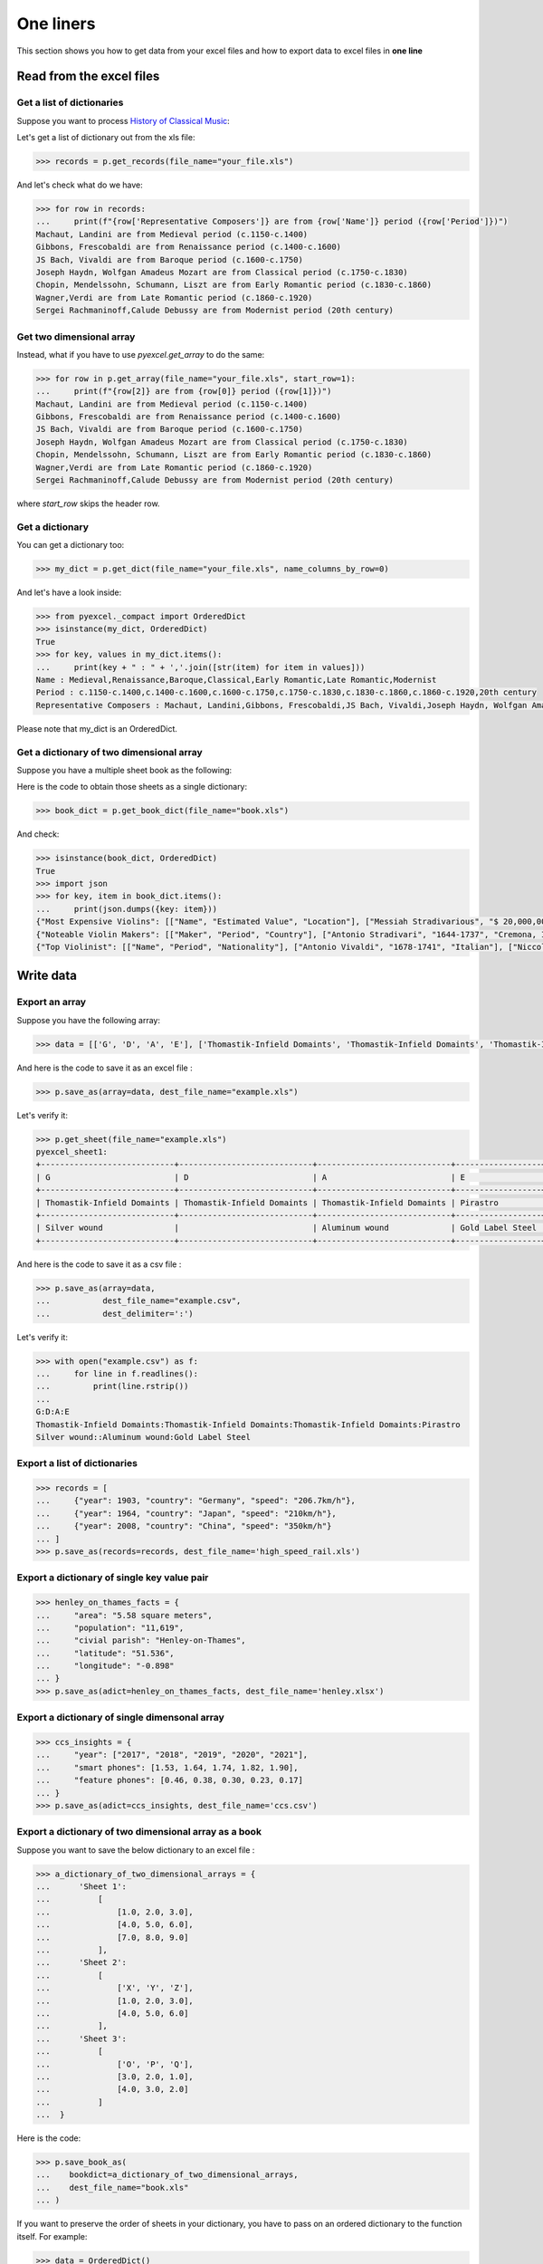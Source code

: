 
One liners
================================================================================

This section shows you how to get data from your excel files and how to
export data to excel files in **one line**

Read from the excel files
--------------------------------------------------------------------------------

Get a list of dictionaries
********************************************************************************

.. testcode::
   :hide:

   >>> import os
   >>> import pyexcel as p
   >>> content="""
   ... Name,Period,Representative Composers
   ... Medieval,c.1150-c.1400,"Machaut, Landini"
   ... Renaissance,c.1400-c.1600,"Gibbons, Frescobaldi"
   ... Baroque,c.1600-c.1750,"JS Bach, Vivaldi"
   ... Classical,c.1750-c.1830,"Joseph Haydn, Wolfgan Amadeus Mozart"
   ... Early Romantic,c.1830-c.1860,"Chopin, Mendelssohn, Schumann, Liszt"
   ... Late Romantic,c.1860-c.1920,"Wagner,Verdi"
   ... Modernist,20th century,"Sergei Rachmaninoff,Calude Debussy"
   ... """.strip()
   >>> sheet = p.get_sheet(file_content=content, file_type='csv')
   >>> sheet.save_as("your_file.xls")


Suppose you want to process `History of Classical Music <https://www.naxos.com/education/brief_history.asp>`_:


.. pyexcel-table::

   ---pyexcel:History of Classical Music---
   Name,Period,Representative Composers
   Medieval,c.1150-c.1400,"Machaut, Landini"
   Renaissance,c.1400-c.1600,"Gibbons, Frescobaldi"
   Baroque,c.1600-c.1750,"JS Bach, Vivaldi"
   Classical,c.1750-c.1830,"Joseph Haydn, Wolfgan Amadeus Mozart"
   Early Romantic,c.1830-c.1860,"Chopin, Mendelssohn, Schumann, Liszt"
   Late Romantic,c.1860-c.1920,"Wagner,Verdi"
   Modernist,20th century,"Sergei Rachmaninoff,Calude Debussy"



Let's get a list of dictionary out from the xls file:

.. code-block:: python

   >>> records = p.get_records(file_name="your_file.xls")

And let's check what do we have:

.. code-block:: python

   >>> for row in records:
   ...     print(f"{row['Representative Composers']} are from {row['Name']} period ({row['Period']})")
   Machaut, Landini are from Medieval period (c.1150-c.1400)
   Gibbons, Frescobaldi are from Renaissance period (c.1400-c.1600)
   JS Bach, Vivaldi are from Baroque period (c.1600-c.1750)
   Joseph Haydn, Wolfgan Amadeus Mozart are from Classical period (c.1750-c.1830)
   Chopin, Mendelssohn, Schumann, Liszt are from Early Romantic period (c.1830-c.1860)
   Wagner,Verdi are from Late Romantic period (c.1860-c.1920)
   Sergei Rachmaninoff,Calude Debussy are from Modernist period (20th century)


Get two dimensional array
********************************************************************************

Instead, what if you have to use `pyexcel.get_array` to do the same:

.. code-block:: python

   >>> for row in p.get_array(file_name="your_file.xls", start_row=1):
   ...     print(f"{row[2]} are from {row[0]} period ({row[1]})")
   Machaut, Landini are from Medieval period (c.1150-c.1400)
   Gibbons, Frescobaldi are from Renaissance period (c.1400-c.1600)
   JS Bach, Vivaldi are from Baroque period (c.1600-c.1750)
   Joseph Haydn, Wolfgan Amadeus Mozart are from Classical period (c.1750-c.1830)
   Chopin, Mendelssohn, Schumann, Liszt are from Early Romantic period (c.1830-c.1860)
   Wagner,Verdi are from Late Romantic period (c.1860-c.1920)
   Sergei Rachmaninoff,Calude Debussy are from Modernist period (20th century)


where `start_row` skips the header row.


Get a dictionary
********************************************************************************

You can get a dictionary too:

.. code-block:: python

   >>> my_dict = p.get_dict(file_name="your_file.xls", name_columns_by_row=0)

And let's have a look inside:

.. code-block:: python

   >>> from pyexcel._compact import OrderedDict
   >>> isinstance(my_dict, OrderedDict)
   True
   >>> for key, values in my_dict.items():
   ...     print(key + " : " + ','.join([str(item) for item in values]))
   Name : Medieval,Renaissance,Baroque,Classical,Early Romantic,Late Romantic,Modernist
   Period : c.1150-c.1400,c.1400-c.1600,c.1600-c.1750,c.1750-c.1830,c.1830-c.1860,c.1860-c.1920,20th century
   Representative Composers : Machaut, Landini,Gibbons, Frescobaldi,JS Bach, Vivaldi,Joseph Haydn, Wolfgan Amadeus Mozart,Chopin, Mendelssohn, Schumann, Liszt,Wagner,Verdi,Sergei Rachmaninoff,Calude Debussy


Please note that my_dict is an OrderedDict.

Get a dictionary of two dimensional array
********************************************************************************

.. testcode::
   :hide:

   >>> a_dictionary_of_two_dimensional_arrays = {
   ...      'Top Violinist':
   ...          [
   ...              ["Name", "Period", "Nationality"],
   ...              ["Antonio Vivaldi", "1678-1741", "Italian"],
   ...              ["Niccolo Paganini","1782-1840", "Italian"],
   ...              ["Pablo de Sarasate","1852-1904", "Spainish"],
   ...              ["Eugene Ysaye", "1858-1931", "Belgian"],
   ...              ["Fritz Kreisler", "1875-1962", "Astria-American"],
   ...              ["Jascha Heifetz", "1901-1987", "Russian-American"],
   ...              ["David Oistrakh", "1908-1974", "Russian"],
   ...              ["Yehundi Menuhin","1916-1999", "American"],
   ...              ["Itzhak Perlman","1945-", "Israeli-American"],
   ...              ["Hilary Hahn","1979-","American"]
   ...          ],
   ...      'Noteable Violin Makers':
   ...          [
   ...              ['Maker', 'Period', 'Country'],
   ...              ['Antonio Stradivari', '1644-1737', 'Cremona, Italy'],
   ...              ['Giovanni Paolo Maggini', '1580-1630', 'Botticino, Italy'],
   ...              ['Amati Family', '1500-1740', 'Cremona, Italy'],
   ...              ['Guarneri Family', '1626-1744', 'Cremona, Italy'],
   ...              ['Rugeri Family', '1628-1719', 'Cremona, Italy'],
   ...              ['Carlo Bergonzi', '1683-1747', 'Cremona, Italy'],
   ...              ['Jacob Stainer', '1617-1683', 'Austria'],
   ...          ],
   ...      'Most Expensive Violins':
   ...          [
   ...              ['Name', 'Estimated Value', 'Location'],
   ...              ['Messiah Stradivarious', '$ 20,000,000', 'Ashmolean Museum in Oxford, England'],
   ...              ['Vieuxtemps Guarneri', '$ 16,000,000', 'On loan to Anne Akiko Meyers'],
   ...              ['Lady Blunt', '$ 15,900,000', 'Anonymous bidder'],
   ...          ]
   ...  }
   >>> p.save_book_as(bookdict=a_dictionary_of_two_dimensional_arrays, dest_file_name="book.xls")


Suppose you have a multiple sheet book as the following:


.. pyexcel-table::

   ---pyexcel:Top Violinist---
   Name,Period,Nationality
   Antonio Vivaldi,1678-1741,Italian
   Niccolo Paganini,1782-1840,Italian
   Pablo de Sarasate,1852-1904,Spainish
   Eugene Ysaye,1858-1931,Belgian
   Fritz Kreisler,1875-1962,Astria-American
   Jascha Heifetz,1901-1987,Russian-American
   David Oistrakh,1908-1974,Russian
   Yehundi Menuhin,1916-1999,American
   Itzhak Perlman,1945-,Israeli-American
   Hilary Hahn,1979-,American
   ---pyexcel---
   ---pyexcel:Noteable Violin Makers---
   Maker,Period,Country
   Antonio Stradivari,1644-1737,"Cremona, Italy"
   Giovanni Paolo Maggini,1580-1630,"Botticino, Italy"
   Amati Family,1500-1740,"Cremona, Italy"
   Guarneri Family,1626-1744,"Cremona, Italy"
   Rugeri Family,1628-1719,"Cremona, Italy"
   Carlo Bergonzi,1683-1747,"Cremona, Italy"
   Jacob Stainer,1617-1683,Austria
   ---pyexcel---
   ---pyexcel:Most Expensive Violins---
   Name,Estimated Value,Location
   Messiah Stradivarious,"$ 20,000,000","Ashmolean Museum in Oxford, England"
   Vieuxtemps Guarneri,"$ 16,000,000",On loan to Anne Akiko Meyers
   Lady Blunt,"$ 15,900,000",Anonymous bidder



Here is the code to obtain those sheets as a single dictionary:

.. code-block:: python

   >>> book_dict = p.get_book_dict(file_name="book.xls")

And check:

.. code-block:: python

   >>> isinstance(book_dict, OrderedDict)
   True
   >>> import json
   >>> for key, item in book_dict.items():
   ...     print(json.dumps({key: item}))
   {"Most Expensive Violins": [["Name", "Estimated Value", "Location"], ["Messiah Stradivarious", "$ 20,000,000", "Ashmolean Museum in Oxford, England"], ["Vieuxtemps Guarneri", "$ 16,000,000", "On loan to Anne Akiko Meyers"], ["Lady Blunt", "$ 15,900,000", "Anonymous bidder"]]}
   {"Noteable Violin Makers": [["Maker", "Period", "Country"], ["Antonio Stradivari", "1644-1737", "Cremona, Italy"], ["Giovanni Paolo Maggini", "1580-1630", "Botticino, Italy"], ["Amati Family", "1500-1740", "Cremona, Italy"], ["Guarneri Family", "1626-1744", "Cremona, Italy"], ["Rugeri Family", "1628-1719", "Cremona, Italy"], ["Carlo Bergonzi", "1683-1747", "Cremona, Italy"], ["Jacob Stainer", "1617-1683", "Austria"]]}
   {"Top Violinist": [["Name", "Period", "Nationality"], ["Antonio Vivaldi", "1678-1741", "Italian"], ["Niccolo Paganini", "1782-1840", "Italian"], ["Pablo de Sarasate", "1852-1904", "Spainish"], ["Eugene Ysaye", "1858-1931", "Belgian"], ["Fritz Kreisler", "1875-1962", "Astria-American"], ["Jascha Heifetz", "1901-1987", "Russian-American"], ["David Oistrakh", "1908-1974", "Russian"], ["Yehundi Menuhin", "1916-1999", "American"], ["Itzhak Perlman", "1945-", "Israeli-American"], ["Hilary Hahn", "1979-", "American"]]}


.. testcode::
   :hide:

   >>> import os
   >>> os.unlink("book.xls")


Write data
---------------------------------------------

Export an array
**********************

Suppose you have the following array:

.. code-block:: python

   >>> data = [['G', 'D', 'A', 'E'], ['Thomastik-Infield Domaints', 'Thomastik-Infield Domaints', 'Thomastik-Infield Domaints', 'Pirastro'], ['Silver wound', '', 'Aluminum wound', 'Gold Label Steel']]

And here is the code to save it as an excel file :

.. code-block:: python

   >>> p.save_as(array=data, dest_file_name="example.xls")

Let's verify it:

.. code-block:: python

    >>> p.get_sheet(file_name="example.xls")
    pyexcel_sheet1:
    +----------------------------+----------------------------+----------------------------+------------------+
    | G                          | D                          | A                          | E                |
    +----------------------------+----------------------------+----------------------------+------------------+
    | Thomastik-Infield Domaints | Thomastik-Infield Domaints | Thomastik-Infield Domaints | Pirastro         |
    +----------------------------+----------------------------+----------------------------+------------------+
    | Silver wound               |                            | Aluminum wound             | Gold Label Steel |
    +----------------------------+----------------------------+----------------------------+------------------+

.. testcode::
   :hide:

   >>> import os
   >>> os.unlink("example.xls")

And here is the code to save it as a csv file :

.. code-block:: python

   >>> p.save_as(array=data,
   ...           dest_file_name="example.csv",
   ...           dest_delimiter=':')

Let's verify it:

.. code-block:: python

    >>> with open("example.csv") as f:
    ...     for line in f.readlines():
    ...         print(line.rstrip())
    ...
    G:D:A:E
    Thomastik-Infield Domaints:Thomastik-Infield Domaints:Thomastik-Infield Domaints:Pirastro
    Silver wound::Aluminum wound:Gold Label Steel

Export a list of dictionaries
**********************************

.. code-block:: python

    >>> records = [
    ...     {"year": 1903, "country": "Germany", "speed": "206.7km/h"},
    ...     {"year": 1964, "country": "Japan", "speed": "210km/h"},
    ...     {"year": 2008, "country": "China", "speed": "350km/h"}
    ... ]
    >>> p.save_as(records=records, dest_file_name='high_speed_rail.xls')


Export a dictionary of single key value pair
********************************************************************************

.. code-block:: python

    >>> henley_on_thames_facts = {
    ...     "area": "5.58 square meters",
    ...     "population": "11,619",
    ...     "civial parish": "Henley-on-Thames",
    ...     "latitude": "51.536",
    ...     "longitude": "-0.898"
    ... }
    >>> p.save_as(adict=henley_on_thames_facts, dest_file_name='henley.xlsx')


Export a dictionary of single dimensonal array
********************************************************************************

.. code-block:: python

    >>> ccs_insights = {
    ...     "year": ["2017", "2018", "2019", "2020", "2021"],
    ...     "smart phones": [1.53, 1.64, 1.74, 1.82, 1.90],
    ...     "feature phones": [0.46, 0.38, 0.30, 0.23, 0.17]
    ... }
    >>> p.save_as(adict=ccs_insights, dest_file_name='ccs.csv')


Export a dictionary of two dimensional array as a book
********************************************************************************

Suppose you want to save the below dictionary to an excel file :

.. code-block:: python

   >>> a_dictionary_of_two_dimensional_arrays = {
   ...      'Sheet 1':
   ...          [
   ...              [1.0, 2.0, 3.0],
   ...              [4.0, 5.0, 6.0],
   ...              [7.0, 8.0, 9.0]
   ...          ],
   ...      'Sheet 2':
   ...          [
   ...              ['X', 'Y', 'Z'],
   ...              [1.0, 2.0, 3.0],
   ...              [4.0, 5.0, 6.0]
   ...          ],
   ...      'Sheet 3':
   ...          [
   ...              ['O', 'P', 'Q'],
   ...              [3.0, 2.0, 1.0],
   ...              [4.0, 3.0, 2.0]
   ...          ]
   ...  }

Here is the code:

.. code-block:: python

   >>> p.save_book_as(
   ...    bookdict=a_dictionary_of_two_dimensional_arrays,
   ...    dest_file_name="book.xls"
   ... )

If you want to preserve the order of sheets in your dictionary, you have to
pass on an ordered dictionary to the function itself. For example:

.. code-block:: python

   >>> data = OrderedDict()
   >>> data.update({"Sheet 2": a_dictionary_of_two_dimensional_arrays['Sheet 2']})
   >>> data.update({"Sheet 1": a_dictionary_of_two_dimensional_arrays['Sheet 1']})
   >>> data.update({"Sheet 3": a_dictionary_of_two_dimensional_arrays['Sheet 3']})
   >>> p.save_book_as(bookdict=data, dest_file_name="book.xls")

Let's verify its order:

.. code-block:: python

   >>> book_dict = p.get_book_dict(file_name="book.xls")
   >>> for key, item in book_dict.items():
   ...     print(json.dumps({key: item}))
   {"Sheet 2": [["X", "Y", "Z"], [1, 2, 3], [4, 5, 6]]}
   {"Sheet 1": [[1, 2, 3], [4, 5, 6], [7, 8, 9]]}
   {"Sheet 3": [["O", "P", "Q"], [3, 2, 1], [4, 3, 2]]}

Please notice that "Sheet 2" is the first item in the *book_dict*, meaning the order of sheets are preserved.


Transcoding
-------------------------------------------

.. note::

   Please note that `pyexcel-cli` can perform file transcoding at command line.
   No need to open your editor, save the problem, then python run.

.. testcode::
   :hide:

   >>> import datetime
   >>> data = [
   ...    ["name", "weight", "birth"],
   ...    ["Adam", 3.4, datetime.date(2015, 2, 3)],
   ...    ["Smith", 4.2, datetime.date(2014, 11, 12)]
   ... ]
   >>> p.save_as(array=data, dest_file_name="birth.xls")


The following code does a simple file format transcoding from xls to csv:

.. code-block:: python

   >>> p.save_as(file_name="birth.xls", dest_file_name="birth.csv")

Again it is really simple. Let's verify what we have gotten:

.. code-block:: python

   >>> sheet = p.get_sheet(file_name="birth.csv")
   >>> sheet
   birth.csv:
   +-------+--------+----------+
   | name  | weight | birth    |
   +-------+--------+----------+
   | Adam  | 3.4    | 03/02/15 |
   +-------+--------+----------+
   | Smith | 4.2    | 12/11/14 |
   +-------+--------+----------+

.. NOTE::

   Please note that csv(comma separate value) file is pure text file. Formula, charts, images and formatting in xls file will disappear no matter which transcoding tool you use. Hence, pyexcel is a quick alternative for this transcoding job.


Let use previous example and save it as xlsx instead

.. code-block:: python

   >>> p.save_as(file_name="birth.xls",
   ...           dest_file_name="birth.xlsx") # change the file extension

Again let's verify what we have gotten:

.. code-block:: python

   >>> sheet = p.get_sheet(file_name="birth.xlsx")
   >>> sheet
   pyexcel_sheet1:
   +-------+--------+----------+
   | name  | weight | birth    |
   +-------+--------+----------+
   | Adam  | 3.4    | 03/02/15 |
   +-------+--------+----------+
   | Smith | 4.2    | 12/11/14 |
   +-------+--------+----------+


Excel book merge and split operation in one line
--------------------------------------------------------------------------------

Merge all excel files in directory into  a book where each file become a sheet
********************************************************************************

The following code will merge every excel files into one file, say "output.xls":

.. code-block:: python

    from pyexcel.cookbook import merge_all_to_a_book
    import glob


    merge_all_to_a_book(glob.glob("your_csv_directory\*.csv"), "output.xls")

You can mix and match with other excel formats: xls, xlsm and ods. For example, if you are sure you have only xls, xlsm, xlsx, ods and csv files in `your_excel_file_directory`, you can do the following:

.. code-block:: python

    from pyexcel.cookbook import merge_all_to_a_book
    import glob


    merge_all_to_a_book(glob.glob("your_excel_file_directory\*.*"), "output.xls")

Split a book into single sheet files
****************************************

.. testcode::
   :hide:

    >>> content = {
    ...     'Sheet 1':
    ...         [
    ...             [1.0, 2.0, 3.0],
    ...             [4.0, 5.0, 6.0],
    ...             [7.0, 8.0, 9.0]
    ...         ],
    ...     'Sheet 2':
    ...         [
    ...             ['X', 'Y', 'Z'],
    ...             [1.0, 2.0, 3.0],
    ...             [4.0, 5.0, 6.0]
    ...         ],
    ...     'Sheet 3':
    ...         [
    ...             ['O', 'P', 'Q'],
    ...             [3.0, 2.0, 1.0],
    ...             [4.0, 3.0, 2.0]
    ...         ]
    ... }
    >>> book = p.Book(content)
    >>> book.save_as("megabook.xls")


Suppose you have many sheets in a work book and you would like to separate each into a single sheet excel file. You can easily do this:

.. code-block:: python

   >>> from pyexcel.cookbook import split_a_book
   >>> split_a_book("megabook.xls", "output.xls")
   >>> import glob
   >>> outputfiles = glob.glob("*_output.xls")
   >>> for file in sorted(outputfiles):
   ...     print(file)
   ...
   Sheet 1_output.xls
   Sheet 2_output.xls
   Sheet 3_output.xls

for the output file, you can specify any of the supported formats

.. testcode::
   :hide:

   >>> os.unlink("Sheet 1_output.xls")
   >>> os.unlink("Sheet 2_output.xls")
   >>> os.unlink("Sheet 3_output.xls")

Extract just one sheet from a book
*************************************


Suppose you just want to extract one sheet from many sheets that exists in a work book and you would like to separate it into a single sheet excel file. You can easily do this:

.. code-block:: python

    >>> from pyexcel.cookbook import extract_a_sheet_from_a_book
    >>> extract_a_sheet_from_a_book("megabook.xls", "Sheet 1", "output.xls")
    >>> if os.path.exists("Sheet 1_output.xls"):
    ...     print("Sheet 1_output.xls exists")
    ...
    Sheet 1_output.xls exists

for the output file, you can specify any of the supported formats

.. testcode::
   :hide:

   >>> os.unlink("Sheet 1_output.xls")
   >>> os.unlink("megabook.xls")
   >>> os.unlink('birth.xls')
   >>> os.unlink('birth.csv')
   >>> os.unlink('birth.xlsx')
   >>> os.unlink('high_speed_rail.xls')
   >>> os.unlink('henley.xlsx')
   >>> os.unlink('ccs.csv')
   >>> os.unlink("book.xls")
   >>> os.unlink("your_file.xls")
   >>> os.unlink("example.csv")
